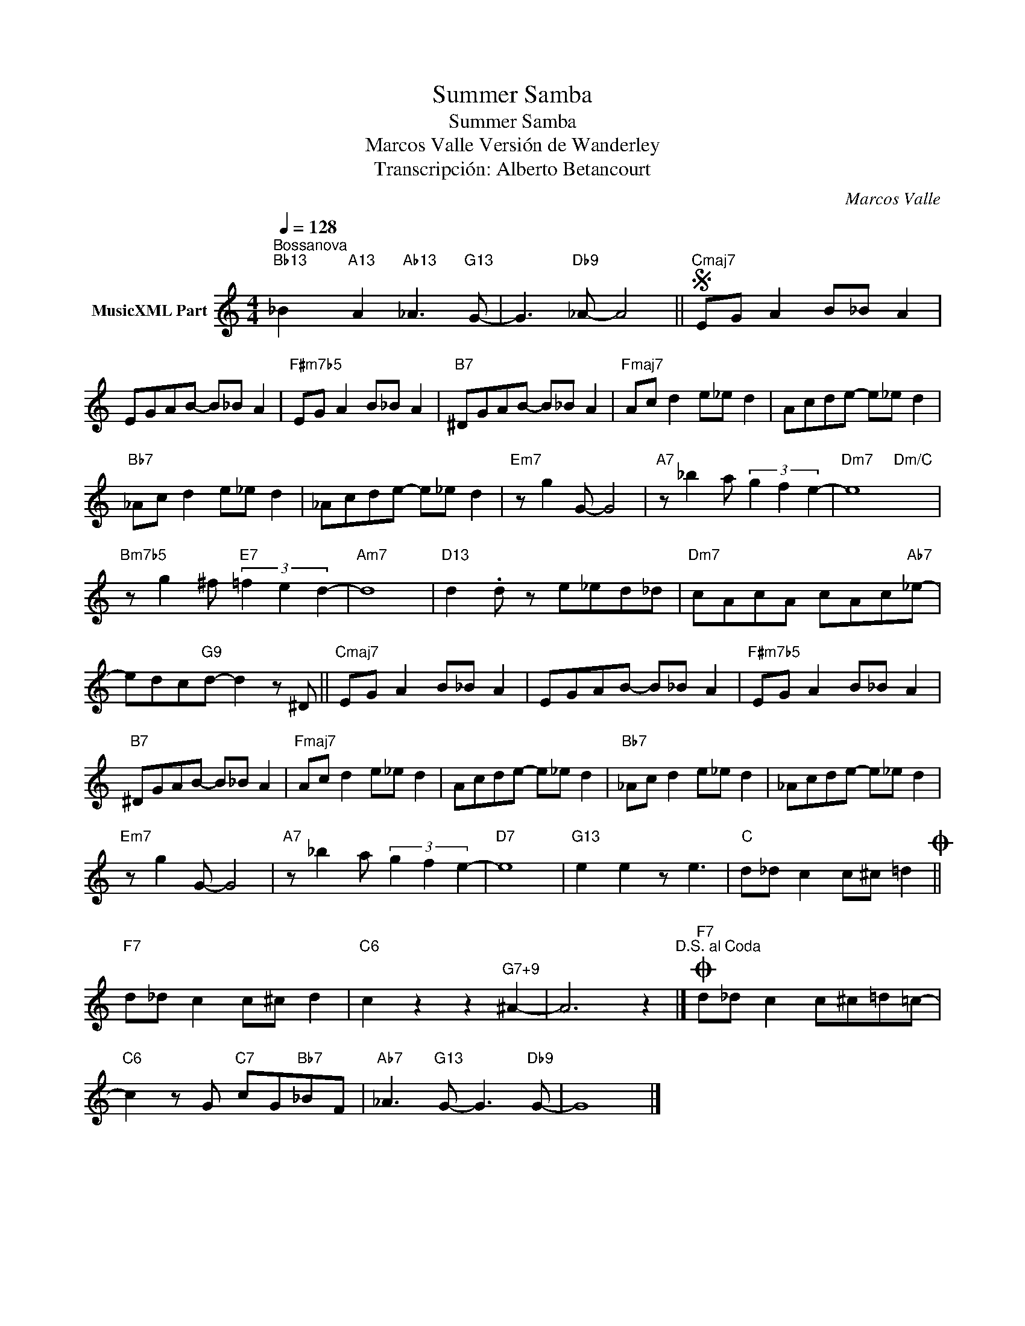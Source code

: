 X:1
T:Summer Samba
T:Summer Samba
T:Marcos Valle Versión de Wanderley
T:Transcripción: Alberto Betancourt
C:Marcos Valle
Z:All Rights Reserved
%%score ( 1 2 )
L:1/8
Q:1/4=128
M:4/4
K:C
V:1 treble nm="MusicXML Part"
%%MIDI program 0
%%MIDI control 7 102
%%MIDI control 10 64
V:2 treble 
%%MIDI channel 1
%%MIDI program 0
%%MIDI control 7 102
%%MIDI control 10 64
L:1/4
V:1
"^Bossanova""Bb13" _B2"A13" A2"Ab13" _A3"G13" G- | G3"Db9" _A- A4 ||S"Cmaj7" EG A2 B_B A2 | %3
 EGAB- B_B A2 |"F#m7b5" EG A2 B_B A2 |"B7" ^DGAB- B_B A2 |"Fmaj7" Ac d2 e_e d2 | Acde- e_e d2 | %8
"Bb7" _Ac d2 e_e d2 | _Acde- e_e d2 |"Em7" z g2 G- G4 |"A7" z _b2 a (3g2 f2 e2- |"Dm7" e8 | %13
"Bm7b5" z g2 ^f"E7" (3=f2 e2 d2- |"Am7" d8 |"D13" d2 .d z e_ed_d |"Dm7" cAcA cAc"Ab7"_e- | %17
 edc"G9"d- d2 z ^D ||"Cmaj7" EG A2 B_B A2 | EGAB- B_B A2 |"F#m7b5" EG A2 B_B A2 | %21
"B7" ^DGAB- B_B A2 |"Fmaj7" Ac d2 e_e d2 | Acde- e_e d2 |"Bb7" _Ac d2 e_e d2 | _Acde- e_e d2 | %26
"Em7" z g2 G- G4 |"A7" z _b2 a (3g2 f2 e2- |"D7" e8 |"G13" e2 e2 z e3 |"C" d_d c2 c^c =d2O || %31
"F7" d_d c2 c^c d2 |"C6" c2 z2 z2"^G7+9" ^A2- | A6 z2"^D.S. al Coda" |]O"F7" d_d c2 c^c=d=c- | %35
"C6" c2 z G"C7" cG"Bb7"_BF |"Ab7" _A3"G13" G- G3"Db9" G- | G8 |] %38
V:2
 x4 | x4 || x4 | x4 | x4 | x4 | x4 | x4 | x4 | x4 | x4 | x4 | x2"Dm/C" x2 | x4 | x4 | x4 | x4 | %17
 x4 || x4 | x4 | x4 | x4 | x4 | x4 | x4 | x4 | x4 | x4 | x4 | x4 | x4 || x4 | x4 | x4 |] x4 | x4 | %36
 x4 | x4 |] %38

